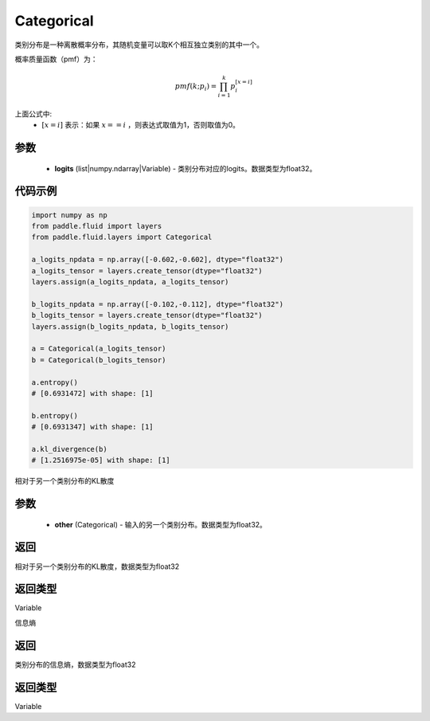 .. _cn_api_fluid_layers_Categorical:

Categorical
-------------------------------

.. py:class:: paddle.fluid.layers.Categorical(logits)




类别分布是一种离散概率分布，其随机变量可以取K个相互独立类别的其中一个。

概率质量函数（pmf）为：

.. math::

    pmf(k; p_i) =\prod_{i=1}^{k} p_i^{[x=i]}

上面公式中:
  - :math:`[x = i]` 表示：如果 :math:`x==i` ，则表达式取值为1，否则取值为0。


参数
::::::::::::

    - **logits** (list|numpy.ndarray|Variable) - 类别分布对应的logits。数据类型为float32。

代码示例
::::::::::::

.. code-block:: python

    import numpy as np
    from paddle.fluid import layers
    from paddle.fluid.layers import Categorical

    a_logits_npdata = np.array([-0.602,-0.602], dtype="float32")
    a_logits_tensor = layers.create_tensor(dtype="float32")
    layers.assign(a_logits_npdata, a_logits_tensor)

    b_logits_npdata = np.array([-0.102,-0.112], dtype="float32")
    b_logits_tensor = layers.create_tensor(dtype="float32")
    layers.assign(b_logits_npdata, b_logits_tensor)
    
    a = Categorical(a_logits_tensor)
    b = Categorical(b_logits_tensor)

    a.entropy()
    # [0.6931472] with shape: [1]

    b.entropy()
    # [0.6931347] with shape: [1]

    a.kl_divergence(b)
    # [1.2516975e-05] with shape: [1]


.. py:function:: kl_divergence(other)

相对于另一个类别分布的KL散度

参数
::::::::::::

    - **other** (Categorical) - 输入的另一个类别分布。数据类型为float32。
    
返回
::::::::::::
相对于另一个类别分布的KL散度，数据类型为float32

返回类型
::::::::::::
Variable

.. py:function:: entropy()

信息熵
    
返回
::::::::::::
类别分布的信息熵，数据类型为float32

返回类型
::::::::::::
Variable







